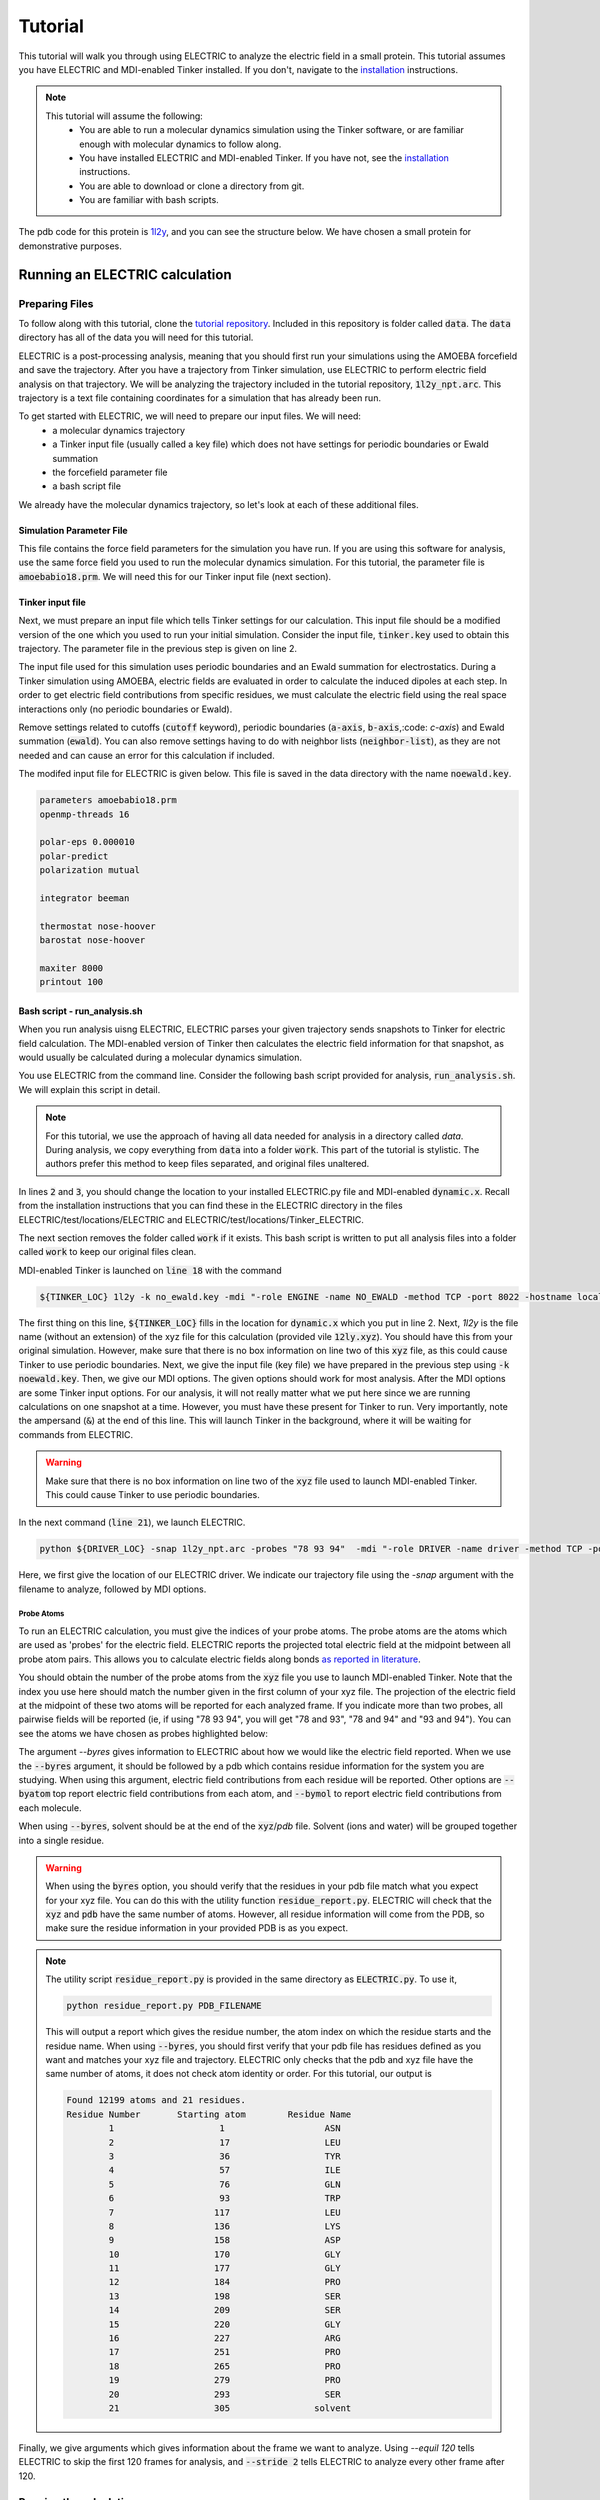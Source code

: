 Tutorial
========

This tutorial will walk you through using ELECTRIC to analyze the electric field in a small protein. This tutorial assumes you have ELECTRIC and MDI-enabled Tinker installed. If you don't, navigate to the installation_ instructions.

.. note::
    This tutorial will assume the following:
        - You are able to run a molecular dynamics simulation using the Tinker software, or are familiar enough with molecular dynamics to follow along.
        - You have installed ELECTRIC and MDI-enabled Tinker. If you have not, see the installation_ instructions.
        - You are able to download or clone a directory from git.
        - You are familiar with bash scripts.


The pdb code for this protein is 1l2y_, and you can see the structure below. We have chosen a small protein for demonstrative purposes.

.. moleculeView:: 
    
    data-pdb: 1l2y
    data-backgroundcolor: white
    width: 300px
    height: 300px
    data-style: cartoon:color=spectrum

Running an ELECTRIC calculation
###############################

Preparing Files
----------------
To follow along with this tutorial, clone the `tutorial repository`_. Included in this repository is folder called :code:`data`. The :code:`data` directory has all of the data you will need for this tutorial.

ELECTRIC is a post-processing analysis, meaning that you should first run your simulations using the AMOEBA forcefield and save the trajectory. After you have a trajectory from Tinker simulation, use ELECTRIC to perform electric field analysis on that trajectory. We will be analyzing the trajectory included in the tutorial repository, :code:`1l2y_npt.arc`. This trajectory is a text file containing coordinates for a simulation that has already been run.

To get started with ELECTRIC, we will need to prepare our input files. We will need:
    - a molecular dynamics trajectory
    - a Tinker input file (usually called a key file) which does not have settings for periodic boundaries or Ewald summation
    - the forcefield parameter file
    - a bash script file 

We already have the molecular dynamics trajectory, so let's look at each of these additional files.

Simulation Parameter File
^^^^^^^^^^^^^^^^^^^^^^^^^
This file contains the force field parameters for the simulation you have run. If you are using this software for analysis, use the same force field you used to run the molecular dynamics simulation. For this tutorial, the parameter file is :code:`amoebabio18.prm`. We will need this for our Tinker input file (next section).

Tinker input file
^^^^^^^^^^^^^^^^^
Next, we must prepare an input file which tells Tinker settings for our calculation. This input file should be a modified version of the one which you used to run your initial simulation. Consider the input file, :code:`tinker.key` used to obtain this trajectory. The parameter file in the previous step is given on line 2.

.. code-block:: text
    :linenos:

    parameters amoebabio18.prm 
    openmp-threads 16

    a-axis 50.00 
    b-axis 50.00
    c-axis 50.00

    polar-eps 0.000010
    polar-predict
    polarization mutual


    cutoff 10.0
    ewald
    neighbor-list
    integrator beeman

    thermostat nose-hoover
    barostat nose-hoover

    maxiter 8000
    printout 1000


The input file used for this simulation uses periodic boundaries and an Ewald summation for electrostatics. During a Tinker simulation using AMOEBA, electric fields are evaluated in order to calculate the induced dipoles at each step. In order to get electric field contributions from specific residues, we must calculate the electric field using the real space interactions only (no periodic boundaries or Ewald). 

Remove settings related to cutoffs (:code:`cutoff` keyword), periodic boundaries (:code:`a-axis`, :code:`b-axis`,:code: `c-axis`) and Ewald summation (:code:`ewald`). You can also remove settings having to do with neighbor lists (:code:`neighbor-list`), as they are not needed and can cause an error for this calculation if included.

The modifed input file for ELECTRIC is given below. This file is saved in the data directory with the name :code:`noewald.key`.

.. code-block:: text

    parameters amoebabio18.prm
    openmp-threads 16

    polar-eps 0.000010
    polar-predict
    polarization mutual

    integrator beeman

    thermostat nose-hoover
    barostat nose-hoover

    maxiter 8000
    printout 100


Bash script - run_analysis.sh
^^^^^^^^^^^^^^^^^^^^^^^^^^^^^
When you run analysis uisng ELECTRIC, ELECTRIC parses your given trajectory sends snapshots to Tinker for electric field calculation. The MDI-enabled version of Tinker then calculates the electric field information for that snapshot, as would usually be calculated during a molecular dynamics simulation. 

You use ELECTRIC from the command line. Consider the following bash script provided for analysis, :code:`run_analysis.sh`. We will explain this script in detail.

.. code-block:: bash
    :linenos:

    #location of required codes
    DRIVER_LOC=LOCATION/TO/ELECTRIC/ELECTRIC.py
    TINKER_LOC=LOCATION/TO/DYNAMIC/dynamic.x

    #remove old files
    if [ -d work ]; then
    rm -r work
    fi

    #create work directory
    cp -r data work
    cd work

    #set the number of threads
    export OMP_NUM_THREADS=2

    #launch MDI enabled Tinker
    ${TINKER_LOC} 1l2y -k no_ewald.key -mdi "-role ENGINE -name NO_EWALD -method TCP -port 8022 -hostname localhost"  10 1.0 0.002 2 300.00 > no_ewald.log &

    #launch driver
    python ${DRIVER_LOC} -snap 1l2y_npt.arc -probes "93 94" -mdi "-role DRIVER -name driver -method TCP -port 8022" --byres 1l2y_solvated.pdb  --equil 120 --stride 2 &

    wait

.. note:: 

    For this tutorial, we use the approach of having all data needed for analysis in a directory called `data`. During analysis, we copy everything from :code:`data` into a folder :code:`work`. This part of the tutorial is stylistic. The authors prefer this method to keep files separated, and original files unaltered.

In lines :code:`2` and :code:`3`, you should change the location to your installed ELECTRIC.py file and MDI-enabled :code:`dynamic.x`. Recall from the installation instructions that you can find these in the ELECTRIC directory in the files ELECTRIC/test/locations/ELECTRIC and ELECTRIC/test/locations/Tinker_ELECTRIC. 

The next section removes the folder called :code:`work` if it exists. This bash script is written to put all analysis files into a folder called :code:`work` to keep our original files clean. 

MDI-enabled Tinker is launched on :code:`line 18` with the command

.. code-block:: bash

    ${TINKER_LOC} 1l2y -k no_ewald.key -mdi "-role ENGINE -name NO_EWALD -method TCP -port 8022 -hostname localhost"  10 1.0 0.002 2 300.00 > no_ewald.log &

The first thing on this line, :code:`${TINKER_LOC}` fills in the location for :code:`dynamic.x` which you put in line 2. Next, `1l2y` is the file name (without an extension) of the xyz file for this calculation (provided vile :code:`12ly.xyz`). You should have this from your original simulation. However, make sure that there is no box information on line two of this :code:`xyz` file, as this could cause Tinker to use periodic boundaries. Next, we give the input file (key file) we have prepared in the previous step using :code:`-k noewald.key`. Then, we give our MDI options. The given options should work for most analysis. After the MDI options are some Tinker input options. For our analysis, it will not really matter what we put here since we are running calculations on one snapshot at a time. However, you must have these present for Tinker to run. Very importantly, note the ampersand (:code:`&`) at the end of this line. This will launch Tinker in the background, where it will be waiting for commands from ELECTRIC.

.. warning::
    
    Make sure that there is no box information on line two of the :code:`xyz` file used to launch MDI-enabled Tinker. This could cause Tinker to use periodic boundaries.

In the next command (:code:`line 21`), we launch ELECTRIC.

.. code-block:: bash   

    python ${DRIVER_LOC} -snap 1l2y_npt.arc -probes "78 93 94"  -mdi "-role DRIVER -name driver -method TCP -port 8022" --byres 1l2y_solvated.pdb  --equil 120 --stride 2 &

Here, we first give the location of our ELECTRIC driver. We indicate our trajectory file using the `-snap` argument with the filename to analyze, followed by MDI options.

Probe Atoms 
++++++++++++

To run an ELECTRIC calculation, you must give the indices of your probe atoms. The probe atoms are the atoms which are used as 'probes' for the electric field. ELECTRIC reports the projected total electric field at the midpoint between all probe atom pairs. This allows you to calculate electric fields along bonds `as reported in literature <https://pubs.acs.org/doi/10.1021/jacs.9b05323>`_.

You should obtain the number of the probe atoms from the :code:`xyz` file you use to launch MDI-enabled Tinker. Note that the index you use here should match the number given in the first column of your xyz file. The projection of the electric field at the midpoint of these two atoms will be reported for each analyzed frame. If you indicate more than two probes, all pairwise fields will be reported (ie, if using "78 93 94", you will get "78 and 93", "78 and 94" and "93 and 94"). You can see the atoms we have chosen as probes highlighted below:

.. moleculeView:: 
    
    data-pdb: 1l2y
    data-backgroundcolor: 0xffffff
    width: 300px
    height: 300px
    data-style: cartoon:color=spectrum
    data-select1: serial:78,93,94
    data-style1: sphere

The argument `--byres` gives information to ELECTRIC about how we would like the electric field reported. When we use the :code:`--byres` argument, it should be followed by a pdb which contains residue information for the system you are studying. When using this argument, electric field contributions from each residue will be reported. Other options are :code:`--byatom` top report electric field contributions from each atom, and :code:`--bymol` to report electric field contributions from each molecule. 

When using :code:`--byres`, solvent should be at the end of the :code:`xyz`/`pdb` file. Solvent (ions and water) will be grouped together into a single residue.

.. warning::

    When using the :code:`byres` option, you should verify that the residues in your pdb file match what you expect for your xyz file. You can do this with the utility function :code:`residue_report.py`. ELECTRIC will check that the :code:`xyz` and :code:`pdb` have the same number of atoms. However, all residue information will come from the PDB, so make sure the residue information in your provided PDB is as you expect.

.. note::

    The utility script :code:`residue_report.py` is provided in the same directory as :code:`ELECTRIC.py`. To use it,

    .. code-block:: bash

        python residue_report.py PDB_FILENAME

    This will output a report which gives the residue number, the atom index on which the residue starts and the residue name. When using :code:`--byres`, you should first verify that your pdb file has residues defined as you want and matches your xyz file and trajectory. ELECTRIC only checks that the pdb and xyz file have the same number of atoms, it does not check atom identity or order. For this tutorial, our output is

    .. code-block:: text

        Found 12199 atoms and 21 residues.
        Residue Number       Starting atom        Residue Name        
                1                    1                   ASN         
                2                    17                  LEU         
                3                    36                  TYR         
                4                    57                  ILE         
                5                    76                  GLN         
                6                    93                  TRP         
                7                   117                  LEU         
                8                   136                  LYS         
                9                   158                  ASP         
                10                  170                  GLY         
                11                  177                  GLY         
                12                  184                  PRO         
                13                  198                  SER         
                14                  209                  SER         
                15                  220                  GLY         
                16                  227                  ARG         
                17                  251                  PRO         
                18                  265                  PRO         
                19                  279                  PRO         
                20                  293                  SER         
                21                  305                solvent       


Finally, we give arguments which gives information about the frame we want to analyze. Using `--equil 120` tells ELECTRIC to skip the first 120 frames for analysis, and :code:`--stride 2` tells ELECTRIC to analyze every other frame after 120.

Running the calculation
-----------------------

After you have prepared your files, you can run analysis using the command

.. code-block:: bash

    ./run_analysis.sh > analysis.out &

This will launch ELECTRIC. Again, using the ampersand :code:`&` will run this in the background. Now, you just have to wait for your analysis to finish running.

Analyzing Results from ELECTRIC
###############################

ELECTRIC will output a csv file with the electric field information :code:`proj_totfield.csv` in the :code:`work` folder. Below, we show results (numbers rounded for clarity) for probes 78 and 93 from :code:`proj_totfield.csv`. When these numbers are reported, they are the electric field in Mv/cm projected along the vector pointing from atom 1 to atom 2 due to each residue.

.. datatable::

    csv_file: data/proj_totfield.csv


You are free to analyze this as you like, but we recommend using `pandas`_ to process the csv file. A script to perform averaging of probe pairs across frames is provided in :code:`ELECTRIC/sample_analysis/calculate_average.py`. For example, you can run this script

.. code-block :: bash

    python PATH/TO/calculate_average.py -filename work/proj_totfield.csv

This will output a file with the average projected field for each residue pair. In our case, three files should be output: :code:`78 _and_93.csv`, :code:`78_and_94.csv`, and :code:`93_and_94.csv`. The output for the :code:`78_and_93.csv` is shown in the table below:

.. datatable::

    csv_file: data/78_and_93.csv

.. _1l2y: https://www.rcsb.org/structure/1l2y
.. _installation: installation.html
.. _`tutorial repository`: http://www.github.com/janash/ELECTRIC_tutorial
.. _pandas: https://pandas.pydata.org/
